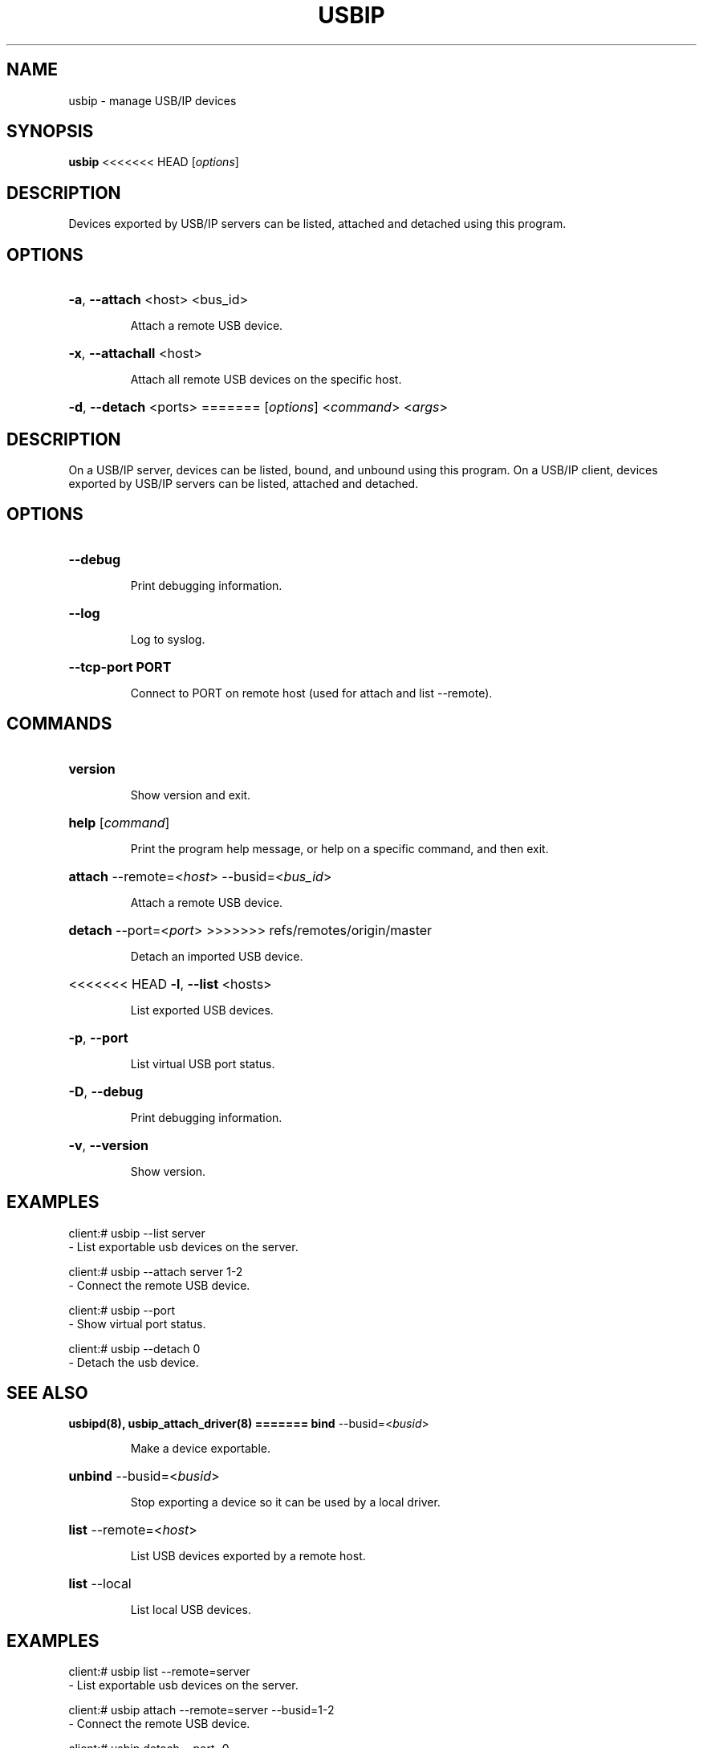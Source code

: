 .TH USBIP "8" "February 2009" "usbip" "System Administration Utilities"
.SH NAME
usbip \- manage USB/IP devices
.SH SYNOPSIS
.B usbip
<<<<<<< HEAD
[\fIoptions\fR]

.SH DESCRIPTION
Devices exported by USB/IP servers can be listed, attached and
detached using this program.

.SH OPTIONS
.HP
\fB\-a\fR, \fB\-\-attach\fR <host> <bus_id>
.IP
Attach a remote USB device.
.PP

.HP
\fB\-x\fR, \fB\-\-attachall\fR <host>
.IP
Attach all remote USB devices on the specific host.
.PP

.HP
\fB\-d\fR, \fB\-\-detach\fR <ports>
=======
[\fIoptions\fR] <\fIcommand\fR> <\fIargs\fR>

.SH DESCRIPTION
On a USB/IP server, devices can be listed, bound, and unbound using
this program.  On a USB/IP client, devices exported by USB/IP servers
can be listed, attached and detached.

.SH OPTIONS
.HP
\fB\-\-debug\fR
.IP
Print debugging information.
.PP

.HP
\fB\-\-log\fR
.IP
Log to syslog.
.PP

.HP
\fB\-\-tcp-port PORT\fR
.IP
Connect to PORT on remote host (used for attach and list --remote).
.PP

.SH COMMANDS
.HP
\fBversion\fR
.IP
Show version and exit.
.PP

.HP
\fBhelp\fR [\fIcommand\fR]
.IP
Print the program help message, or help on a specific command, and
then exit.
.PP

.HP
\fBattach\fR \-\-remote=<\fIhost\fR> \-\-busid=<\fIbus_id\fR>
.IP
Attach a remote USB device.
.PP

.HP
\fBdetach\fR \-\-port=<\fIport\fR>
>>>>>>> refs/remotes/origin/master
.IP
Detach an imported USB device.
.PP

.HP
<<<<<<< HEAD
\fB\-l\fR, \fB\-\-list\fR <hosts>
.IP
List exported USB devices.
.PP

.HP
\fB\-p\fR, \fB\-\-port\fR
.IP
List virtual USB port status.
.PP

.HP
\fB\-D\fR, \fB\-\-debug\fR
.IP
Print debugging information.
.PP

.HP
\fB\-v\fR, \fB\-\-version\fR
.IP
Show version.
.PP

.SH EXAMPLES

    client:# usbip --list server
        - List exportable usb devices on the server.

    client:# usbip --attach server 1-2
        - Connect the remote USB device.

    client:# usbip --port
        - Show virtual port status.

    client:# usbip --detach 0
        - Detach the usb device.

.SH "SEE ALSO"
\fBusbipd\fP\fB(8)\fB\fP,
\fBusbip_attach_driver\fP\fB(8)\fB\fP
=======
\fBbind\fR \-\-busid=<\fIbusid\fR>
.IP
Make a device exportable.
.PP

.HP
\fBunbind\fR \-\-busid=<\fIbusid\fR>
.IP
Stop exporting a device so it can be used by a local driver.
.PP

.HP
\fBlist\fR \-\-remote=<\fIhost\fR>
.IP
List USB devices exported by a remote host.
.PP

.HP
\fBlist\fR \-\-local
.IP
List local USB devices.
.PP


.SH EXAMPLES

    client:# usbip list --remote=server
        - List exportable usb devices on the server.

    client:# usbip attach --remote=server --busid=1-2
        - Connect the remote USB device.

    client:# usbip detach --port=0
        - Detach the usb device.

.SH "SEE ALSO"
\fBusbipd\fP\fB(8)\fB\fP
>>>>>>> refs/remotes/origin/master
